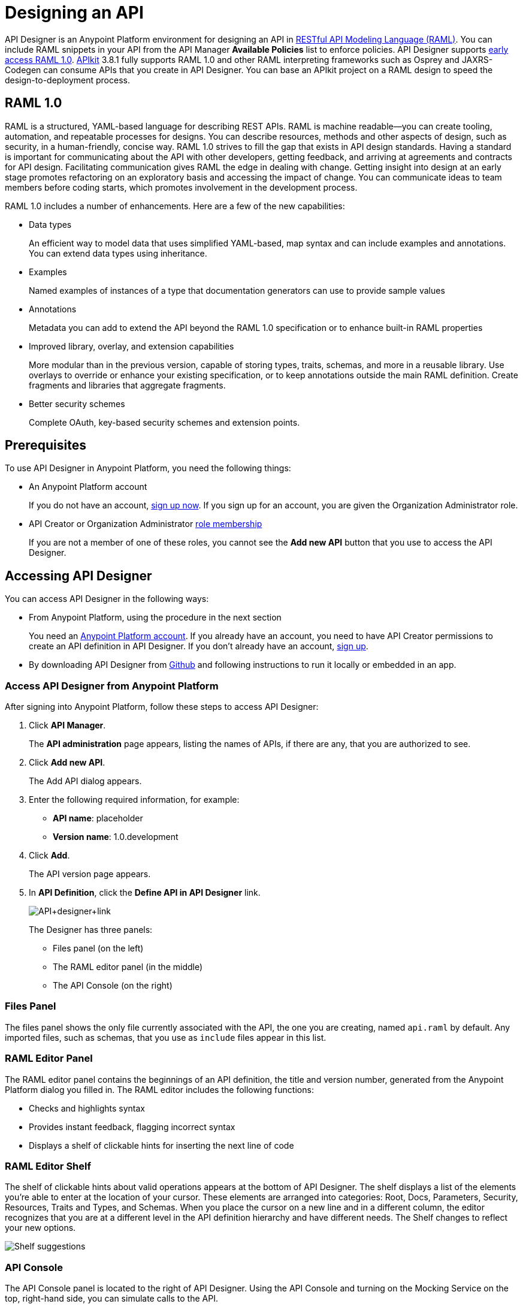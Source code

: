 = Designing an API
:keywords: api, designer, console, raml, apikit

API Designer is an Anypoint Platform environment for designing an API in link:http://raml.org[RESTful API Modeling Language (RAML)]. You can include RAML snippets in your API from the API Manager *Available Policies* list to enforce policies. API Designer supports link:/release-notes/raml-1-early-access-support[early access RAML 1.0]. link:/apikit/apikit-using[APIkit] 3.8.1 fully supports RAML 1.0 and other RAML interpreting frameworks such as Osprey and JAXRS-Codegen can consume APIs that you create in API Designer. You can base an APIkit project on a RAML design to speed the design-to-deployment process.

== RAML 1.0

RAML is a structured, YAML-based language for describing REST APIs. RAML is machine readable--you can create tooling, automation, and repeatable processes for designs. You can describe resources, methods and other aspects of design, such as security, in a human-friendly, concise way. RAML 1.0 strives to fill the gap that exists in API design standards. Having a standard is important for communicating about the API with other developers, getting feedback, and arriving at agreements and contracts for API design. Facilitating communication gives RAML the edge in dealing with change. Getting insight into design at an early stage promotes refactoring on an exploratory basis and accessing the impact of change. You can communicate ideas to team members before coding starts, which promotes involvement in the development process.

RAML 1.0 includes a number of enhancements. Here are a few of the new capabilities:

* Data types
+
An efficient way to model data that uses simplified YAML-based, map syntax and can include examples and annotations. You can extend data types using inheritance.
+
* Examples
+
Named examples of instances of a type that documentation generators can use to provide sample values
+
* Annotations
+
Metadata you can add to extend the API beyond the RAML 1.0 specification or to enhance built-in RAML properties
+
* Improved library, overlay, and extension capabilities
+
More modular than in the previous version, capable of storing types, traits, schemas, and more in a reusable library. Use overlays to override or enhance your existing specification, or to keep annotations outside the main RAML definition. Create fragments and libraries that aggregate fragments.
+
* Better security schemes
+
Complete OAuth, key-based security schemes and extension points.

== Prerequisites

To use API Designer in Anypoint Platform, you need the following things:

* An Anypoint Platform account
+
If you do not have an account, link:https://anypoint.mulesoft.com/login/#/signin[sign up now]. If you sign up for an account, you are given the Organization Administrator role.
* API Creator or Organization Administrator link:/access-management/roles[role membership]
+
If you are not a member of one of these roles, you cannot see the *Add new API* button that you use to access the API Designer.

== Accessing API Designer

You can access API Designer in the following ways:

* From Anypoint Platform, using the procedure in the next section
+
You need an link:/api-manager/creating-an-account[Anypoint Platform account]. If you already have an account, you need to have API Creator permissions to create an API definition in API Designer. If you don't already have an account, link:https://anypoint.mulesoft.com/accounts/#/signup[sign up].
+
* By downloading API Designer from link:https://github.com/mulesoft/api-designer[Github] and following instructions to run it locally or embedded in an app.

=== Access API Designer from Anypoint Platform

After signing into Anypoint Platform, follow these steps to access API Designer:

. Click *API Manager*.
+
The *API administration* page appears, listing the names of APIs, if there are any, that you are authorized to see.
+
. Click *Add new API*.
+
The Add API dialog appears.
. Enter the following required information, for example:
+
* *API name*: placeholder
* *Version name*: 1.0.development
+
. Click *Add*.
+
The API version page appears.
. In *API Definition*, click the *Define API in API Designer* link.
+
image:API+designer+link.png[API+designer+link]
+
The Designer has three panels:

* Files panel (on the left)
* The RAML editor panel (in the middle)
* The API Console (on the right)

=== Files Panel

The files panel shows the only file currently associated with the API, the one you are creating, named `api.raml` by default. Any imported files, such as schemas, that you use as `include` files appear in this list.

=== RAML Editor Panel

The RAML editor panel contains the beginnings of an API definition, the title and version number, generated from the Anypoint Platform dialog you filled in. The RAML editor includes the following functions:

* Checks and highlights syntax
* Provides instant feedback, flagging incorrect syntax
* Displays a shelf of clickable hints for inserting the next line of code

=== RAML Editor Shelf

The shelf of clickable hints about valid operations appears at the bottom of API Designer. The shelf displays a list of the elements you're able to enter at the location of your cursor. These elements are arranged into categories: Root, Docs, Parameters, Security, Resources, Traits and Types, and Schemas. When you place the cursor on a new line and in a different column, the editor recognizes that you are at a different level in the API definition hierarchy and have different needs. The Shelf changes to reflect your new options.

image:suggestions.png[Shelf suggestions]

=== API Console

The API Console panel is located to the right of API Designer. Using the API Console and turning on the Mocking Service on the top, right-hand side, you can simulate calls to the API.

image:API+designer3.8.png[API+designer3.8]

== Creating a RAML 1.0-based API

This example, which connects to a free online REST service, link:http://jsonplaceholder.typicode.com[JSONPlaceholder], uses early access RAML 1.0. You can link:_attachments/placeholder.raml[download] the RAML 0.8 version, which is fully supported. For simplicity, the example API has only one resource.

The JSONPlaceholder service returns requests for user information in JSON. The RESTful API interface navigates the JSON resource, and provides all user information to callers.

When the RAML editor opens, it generates three lines of code based on the title and version of the API you provided in the Add API dialog:

[source,yaml,linenums]
----
#%RAML 0.8
title: placeholder
version: 1.0.development
----
*To create a RAML 1.0 API*:

. Remove `#%RAML 0.8` from line 1.
+
On the shelf, the following RAML document versions and types appear, one of which is required on line 1:
+
image:raml-main10.png[raml-main10]
+
. Click #%RAML 1.0.
+
[source,yaml,linenums]
----
#%RAML 1.0
title: placeholder
version: 1.0.development
----
+
. At the root level enter the optional *baseUri* and its value, the JSONPlaceholder URL: http://jsonplaceholder.typicode.com
+
The baseUri serves as an identifier for the API and forms the base of the URLs of the resources.
+
`baseUri: http://jsonplaceholder.typicode.com`
+
. Include the resources in the RAML, formatting each resource as URI relative to the `baseUri`.
+
For this example, the resource is Users.
+
Use a forward slash followed by an arbitrary resource name and a colon to enter the `users` resource in URI format, as shown in the following example:
+
----
...
baseUri: http://jsonplaceholder.typicode.com
/users:
----
+
. Enter the method associated with the resource.
+
For this example, you need to specify the GET method to retrieve the information defined in `http://jsonplaceholder.typicode.com`. Indent the method name followed by a colon on the lines below the resource name.
+
At this point the API definition looks like this:
+
----
#%RAML 1.0
title: placeholder
version: 1.0.development
baseUri: http://jsonplaceholder.typicode.com
/users:
  get:
    description: Retrieve a list of all the users
----

=== Use !include and Data Types

To keep your API definition as concise as possible for your consumers, use the ** `!include`** property to host documentation, schemas, and often-used patterns outside the definition itself. The Designer's parser interprets **`!include`** as if the content of the externally-hosted file were declared in-line.

To use RAML data types to check the user data that the placeholder API gets against a schema.

. Download the link:_attachments/user.json[schema file], `user.json`.
. In API Designer, click *Import*, and choose `user.json`.
+
The *Import file (beta)* dialog appears.
+
. Choose the `user.json` file you downloaded and click *Import*.
+
`user.json` appears in the API Designer files panel.
. Add a `types` declaration to the root section of the API.
. Add a line indented one level from the root, specifying the `user.json` schema to include to validate the list of users returned by the `users` resource.
+
[source,code,linenums]
----
#%RAML 1.0
title: placeholder
version: 1.0.development
baseUri: http://jsonplaceholder.typicode.com
types:
  users: !include user.json
/users:
  get:
    description: Retrieve a list of all the users
----
+
. In the *Files* panel, hover over `user.json`, and click gear icon:name[gear], and select Save.
+
Saving the schema you imported clears the error indicator.

=== Include Example Responses

. Enter `responses:` followed by the  response (required) to the `get` method and the example. Indent these entries as shown in the following example.
+
----
...
    description: Retrieve a list of all the users
    responses:
      200:
        body:
          application/json:
            example: |
              [{
              "id": 1,
              "name": "Leanne Graham",
              "username": "Bret",
              "email": "Sincere@april.biz",
              "address": {
                "street": "Kulas Light",
                "suite": "Apt. 556",
                "city": "Gwenborough",
                "zipcode": "92998-3874",
                "geo": {
                  "lat": "-37.3159",
                  "lng": "81.1496"
                }
              },
              "phone": "1-770-736-8031 x56442",
              "website": "hildegard.org",
              "company": {
                "name": "Romaguera-Crona",
                "catchPhrase": "Multi-layered client-server neural-net",
                "bs": "harness real-time e-markets"
              } }]
----
+
The response consists of a map of the HTTP status codes the API returns on success.
+
. To keep the API concise, you can use an include file for the example as follows:
+
----
...
      application/json:
        example: !include user-example.json
----

== Simulating Calls to the API

You can simulate calling the API in the API console. 

. Above the API console on the right, turn on the *Mocking Service*.
+
In your RAML definition, the `baseUri` changes to a mocking service URI.
+
. In the API Console, click the *GET* tab.
+
image::designing-your-api-35775.png[designing-your-api-35775]
+
Click *Try it*, then *GET* to return the example data.
+
The user information in your example appears:
+
----
[
   {
      "id": 1,
      "name": "Leanne Graham",
      "username": "Bret",
      "email": "Sincere@april.biz",
      "address": {
        "street": "Kulas Light",
        "suite": "Apt. 556",
        "city": "Gwenborough",
        "zipcode": "92998-3874",
        "geo": {
          "lat": "-37.3159",
          "lng": "81.1496"
        }
      },
      "phone": "1-770-736-8031 x56442",
      "website": "hildegard.org",
      "company": {
        "name": "Romaguera-Crona",
        "catchPhrase": "Multi-layered client-server neural-net",
        "bs": "harness real-time e-markets"
      }
    },
    ...
----

=== Calling the API

Using API console, you can turn the mocking service off and issue a call to get the actual user list, instead of the example data in your RAML, from the JSONPlaceHolder service.

== See Also

* link:http://training.mulesoft.com[MuleSoft Training]
* link:https://www.mulesoft.com/webinars[MuleSoft Webinars]
* link:http://blogs.mulesoft.com[MuleSoft Blogs]
* link:http://forums.mulesoft.com[MuleSoft's Forums]
* link:https://www.mulesoft.com/support-and-services/mule-esb-support-license-subscription[MuleSoft Support]
